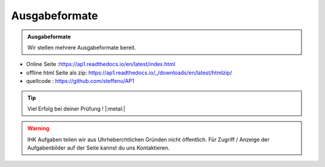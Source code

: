 Ausgabeformate
====================

.. admonition:: Ausgabeformate

    Wir stellen mehrere Ausgabeformate bereit.

* Online Seite :https://ap1.readthedocs.io/en/latest/index.html
* offline html Seite als zip: https://ap1.readthedocs.io/_/downloads/en/latest/htmlzip/
* quellcode : https://github.com/steffenu/AP1

.. tip::

    Viel Erfolg bei deiner Prüfung ! |:metal:|

.. warning::

    IHK Aufgaben teilen wir aus Uhrheberchtlichen Gründen nicht öffentlich.
    Für Zugriff / Anzeige der Aufgabenbilder auf der Seite kannst du uns Kontaktieren.